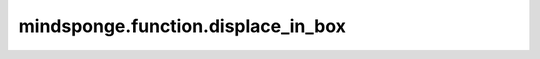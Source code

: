mindsponge.function.displace_in_box
===================================

.. py:class:: mindsponge.function.displace_in_box(position, pbc_box, shift=0)

    在PBC box中展示系统的位置。

    参数：
        - **position** (Tensor) - 位置坐标，shape为(B, ..., D)。
        - **pbc_box** (Tensor) - PBC box，shape为(B, D)。
        - **shift** (float) - PBC box的转换。默认值：0。

    输出：
        Tensor。box中的位置。

    符号：
        - **B** - Batch size。
        - **D** - 模拟系统的维度。